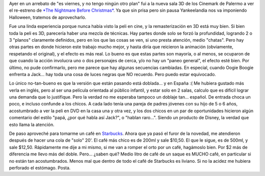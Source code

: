 .. title: El extraño mundo de Jack, en 3D
.. slug: el_extranio_mundo_de_jack_3d
.. date: 2008-11-01 12:22:13 UTC-03:00
.. tags: Cine
.. category: 
.. link: 
.. description: 
.. type: text
.. author: cHagHi
.. from_wp: True

Ayer en un arrebato de "es viernes, y no tengo ningún otro plan" fui a
la nueva sala 3D de los Cinemark de Palermo a ver el re-estreno de `*The
Nightmare Before Christmas*`_. Ya que sin prisa pero sin pausa
Yankeelandia nos va imponiendo Halloween, tratemos de aprovecharlo.

Fue una linda experiencia porque nunca había visto la peli en cine, y la
remasterización en 3D está muy bien. Si bien toda la peli es 3D,
parecería haber una mezcla de técnicas. Hay partes donde solo se forzó
la profundidad, logrando 2 o 3 "planos" claramente definidos, pero en
los que las cosas se ven, si uno presta atención, medio "chatas". Pero
hay otras partes en donde hicieron este trabajo mucho mejor, y hasta
diría que reicieron la animación (obviamente, respetando el original), y
el efecto es más real. Lo bueno es que estas partes son mayoría, o al
menos, se ocuparon de que cuando la acción involucra uno o dos
personajes de cerca, y/o no hay un "paneo general", el efecto esté bien.
Por último, no pude confirmarlo, pero me parece que hay algunas
secuencias cambiadas. En especial, cuando Oogie Boogie enfrenta a
Jack... hay toda una cosa de luces negras que NO recuerdo. Pero puedo
estar equivocado.

Lo único no-tan-bueno es que la versión que están pasando está
doblada... y en España :( Me hubiera gustado más verla en inglés, pero
al ser una película orientada al público infantil, y estar solo en 2
salas, calculo que es difícil lograr una demanda que lo justifique. Pero
la verdad no me esperaba tampoco un doblaje tan... español. De entrada
choca un poco, e incluso confunde a los chicos. A cada lado tenía una
pareja de padres jóvenes con su hijo de 5 o 6 años, acostumbrado a ver
la peli en DVD en la casa una y otra vez, y los dos chicos en un par de
oportunidades hicieron algún comentario del estilo "papá, ¿por qué habla
así Jack?", o "hablan raro...". Siendo un producto de Disney, la verdad
que esto llama la atención.

De paso aproveché para tomarme un café en `Starbucks`_. Ahora que ya
pasó el furor de la novedad, me atendieron después de hacer una cola de
"solo" 20'. El café más chico es de 200ml y sale $10,50. El que le
sigue, es de 500ml, y sale $12,50. Rápidamente me dije a mi mismo, si me
van a romper el orto por un café, hagámoslo bien. Por $2 más de
diferencia me llevo más del doble. Pero... ¿saben qué? Medio litro de
café de un saque es MUCHO café, en particular si no están tan
acostumbrados. Menos mal que dentro de todo el café de Starbucks es
liviano. Si no la acidez me hubiera perforado el estómago. Posta.

 

.. _*The Nightmare Before Christmas*: http://www.imdb.com/title/tt0107688/
.. _Starbucks: http://www.starbucks.com/default.asp
